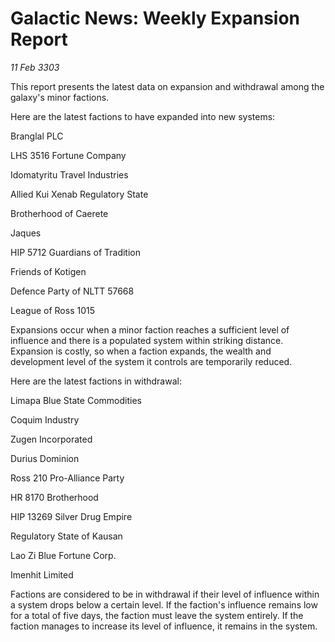 * Galactic News: Weekly Expansion Report

/11 Feb 3303/

This report presents the latest data on expansion and withdrawal among the galaxy's minor factions. 

Here are the latest factions to have expanded into new systems: 

Branglal PLC 

LHS 3516 Fortune Company 

Idomatyritu Travel Industries 

Allied Kui Xenab Regulatory State 

Brotherhood of Caerete 

Jaques 

HIP 5712 Guardians of Tradition 

Friends of Kotigen 

Defence Party of NLTT 57668 

League of Ross 1015 

Expansions occur when a minor faction reaches a sufficient level of influence and there is a populated system within striking distance. Expansion is costly, so when a faction expands, the wealth and development level of the system it controls are temporarily reduced. 

Here are the latest factions in withdrawal: 

Limapa Blue State Commodities 

Coquim Industry 

Zugen Incorporated 

Durius Dominion 

Ross 210 Pro-Alliance Party 

HR 8170 Brotherhood 

HIP 13269 Silver Drug Empire 

Regulatory State of Kausan 

Lao Zi Blue Fortune Corp. 

Imenhit Limited 

Factions are considered to be in withdrawal if their level of influence within a system drops below a certain level. If the faction's influence remains low for a total of five days, the faction must leave the system entirely. If the faction manages to increase its level of influence, it remains in the system.
